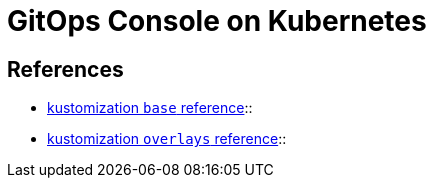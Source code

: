 = GitOps Console on Kubernetes

== References

* https://github.com/kubernetes-sigs/kustomize/tree/master/examples/ldap/base[kustomization `base` reference]:: 
* https://github.com/kubernetes-sigs/kustomize/tree/master/examples/ldap/overlays[kustomization `overlays` reference]:: 
